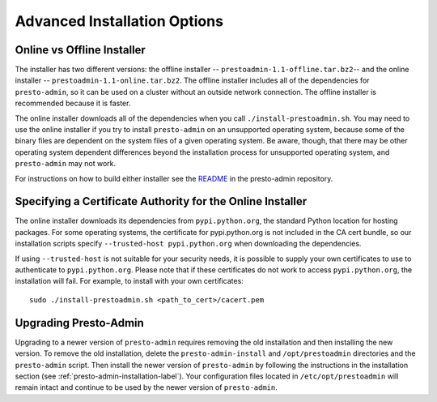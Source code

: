.. _advanced-installation-options-label:

=============================
Advanced Installation Options
=============================

Online vs Offline Installer
---------------------------
The installer has two different versions: the offline installer -- 
``prestoadmin-1.1-offline.tar.bz2``-- and the online installer --
``prestoadmin-1.1-online.tar.bz2``. The offline installer includes all of the
dependencies for ``presto-admin``, so it can be used on a cluster without an 
outside network connection. The offline installer is recommended because it is faster.

The online installer downloads all of the dependencies when you call ``./install-prestoadmin.sh``. 
You may need to use the online installer if you try to install ``presto-admin`` on an unsupported 
operating system, because some of the binary files are dependent on the 
system files of a given operating system. Be aware, though, that there may be other 
operating system dependent differences beyond the installation process for 
unsupported operating system, and ``presto-admin`` may not work.

For instructions on how to build either installer see the
`README <https://github.com/prestodb/presto-admin>`_ in the presto-admin
repository.

Specifying a Certificate Authority for the Online Installer
-----------------------------------------------------------
The online installer downloads its dependencies from ``pypi.python.org``, the 
standard Python location for hosting packages. For some operating systems, 
the certificate for pypi.python.org is not included in the CA cert bundle, 
so our installation scripts specify ``--trusted-host pypi.python.org`` when 
downloading the dependencies.

If using ``--trusted-host`` is not suitable for your security needs, it is
possible to supply your own certificates to use to authenticate to 
``pypi.python.org``.  Please note that if these certificates do not work to 
access ``pypi.python.org``, the installation will fail. For example, to install 
with your own certificates:

::

 sudo ./install-prestoadmin.sh <path_to_cert>/cacert.pem

Upgrading Presto-Admin
----------------------
Upgrading to a newer version of ``presto-admin`` requires removing the old
installation and then installing the new version.  To remove the old
installation, delete the ``presto-admin-install`` and ``/opt/prestoadmin``
directories and the ``presto-admin`` script. Then install the newer version of
``presto-admin`` by following the instructions in the installation section (see
:ref:`presto-admin-installation-label`). Your configuration files located in
``/etc/opt/prestoadmin`` will remain intact and continue to be used by the newer
version of ``presto-admin``.
